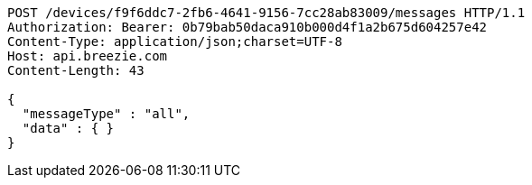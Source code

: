 [source,http,options="nowrap"]
----
POST /devices/f9f6ddc7-2fb6-4641-9156-7cc28ab83009/messages HTTP/1.1
Authorization: Bearer: 0b79bab50daca910b000d4f1a2b675d604257e42
Content-Type: application/json;charset=UTF-8
Host: api.breezie.com
Content-Length: 43

{
  "messageType" : "all",
  "data" : { }
}
----
